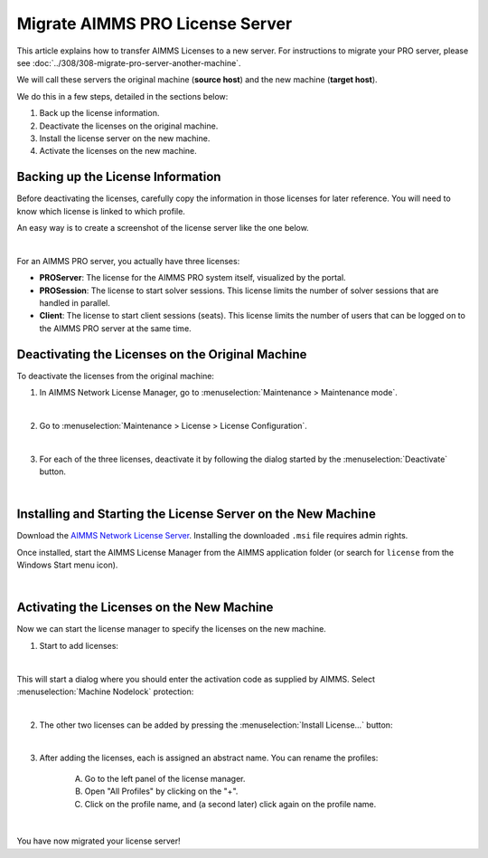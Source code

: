 Migrate AIMMS PRO License Server
==================================

.. meta::
   :description: How to migrate your PRO license server to another machine.
   :keywords: PRO, license, server, migrate, move, transfer

This article explains how to transfer AIMMS Licenses to a new server. For instructions to migrate your PRO server, please see :doc:`../308/308-migrate-pro-server-another-machine`.

We will call these servers the original machine (**source host**) and the new machine (**target host**).

We do this in a few steps, detailed in the sections below:

1. Back up the license information.

#. Deactivate the licenses on the original machine.

#. Install the license server on the new machine.

#. Activate the licenses on the new machine.


Backing up the License Information
-------------------------------------

Before deactivating the licenses, carefully copy the information in those licenses for later reference.
You will need to know which license is linked to which profile.

An easy way is to create a screenshot of the license server like the one below.

.. image:: images/LicenseManagerOverview.png
    :align: center

|

For an AIMMS PRO server, you actually have three licenses:

* **PROServer**: The license for the AIMMS PRO system itself, visualized by the portal.

* **PROSession**: The license to start solver sessions. This license limits the number of solver sessions that are handled in parallel.

* **Client**: The license to start client sessions (seats). This license limits the number of users that can be logged on to the AIMMS PRO server at the same time.


Deactivating the Licenses on the Original Machine
---------------------------------------------------

To deactivate the licenses from the original machine:

1. In AIMMS Network License Manager, go to :menuselection:`Maintenance > Maintenance mode`.

.. image:: images/maintenance-mode.png
    :align: center

|

2. Go to :menuselection:`Maintenance > License > License Configuration`.

.. image:: images/license-config.png
    :align: center

|

3. For each of the three licenses, deactivate it by following the dialog started by the :menuselection:`Deactivate` button.

.. image:: images/LicenseDeactivate.png
    :align: center

|

Installing and Starting the License Server on the New Machine
------------------------------------------------------------------

Download the `AIMMS Network License Server <https://www.aimms.com/support/downloads/#aimms-other-download>`_. Installing the downloaded ``.msi`` file requires admin rights.

Once installed, start the AIMMS License Manager from the AIMMS application folder (or search for ``license`` from the Windows Start menu icon).

.. image:: images/StartingLicenseManagerFromCommandPrompt.png
    :align: center

|

Activating the Licenses on the New Machine
----------------------------------------------

Now we can start the license manager to specify the licenses on the new machine.

1. Start to add licenses:

.. image:: images/StartingWithFirstLicense.png
    :align: center
    
|

This will start a dialog where you should enter the activation code as supplied by AIMMS. 
Select :menuselection:`Machine Nodelock` protection:

.. image:: images/NodelockProtectionSwitchToMachineNodelock.png
    :align: center

|

2. The other two licenses can be added by pressing the :menuselection:`Install License...` button:

.. image:: images/InstallNextLicense.png
    :align: center

|

3. After adding the licenses, each is assigned an abstract name. You can rename the profiles:
    
    A. Go to the left panel of the license manager.
    
    B. Open "All Profiles" by clicking on the "+".
    
    C. Click on the profile name, and (a second later) click again on the profile name.     
    
    .. image:: images/RenamingProfile.png
        :align: center

|

You have now migrated your license server!

.. seealso::

    * :doc:`../308/308-migrate-pro-server-another-machine`
    * `AIMMS PRO License Server Installation <https://documentation.aimms.com/pro/license-server.html>`_